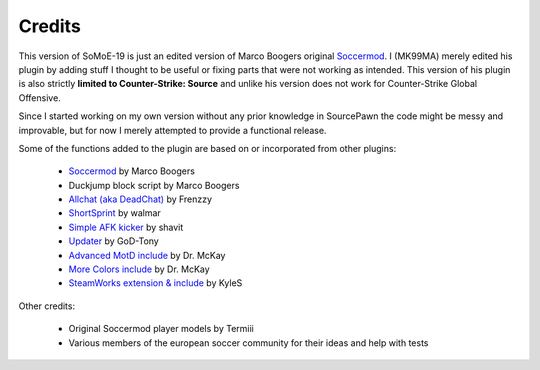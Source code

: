 .. _credits:

=======
Credits
=======

This version of SoMoE-19 is just an edited version of Marco Boogers original `Soccermod <https://github.com/marcoboogers/soccermod>`_. I (MK99MA) merely edited his plugin by adding stuff I thought to be useful or fixing parts that were not working as intended. This version of his plugin is also strictly **limited to Counter-Strike: Source** and unlike his version does not work for Counter-Strike Global Offensive.

Since I started working on my own version without any prior knowledge in SourcePawn the code might be messy and improvable, but for now I merely attempted to provide a functional release.

Some of the functions added to the plugin are based on or incorporated from other plugins:

 - `Soccermod <https://github.com/marcoboogers/soccermod>`_ by Marco Boogers
 - Duckjump block script by Marco Boogers
 - `Allchat (aka DeadChat) <https://forums.alliedmods.net/showthread.php?t=171734>`_ by Frenzzy
 - `ShortSprint <https://forums.alliedmods.net/showthread.php?p=2294299>`_ by walmar
 - `Simple AFK kicker <https://forums.alliedmods.net/showthread.php?p=2409504>`_ by shavit
 - `Updater <https://forums.alliedmods.net/showthread.php?t=169095>`_ by GoD-Tony
 - `Advanced MotD include <https://forums.alliedmods.net/showthread.php?t=232476>`_ by Dr. McKay
 - `More Colors include <https://forums.alliedmods.net/showthread.php?t=185016>`_ by Dr. McKay
 - `SteamWorks extension & include <https://forums.alliedmods.net/showthread.php?t=229556>`_ by KyleS
 
Other credits:

 - Original Soccermod player models by Termiii
 - Various members of the european soccer community for their ideas and help with tests

